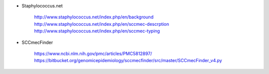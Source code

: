 
- Staphylococcus.net
  
   http://www.staphylococcus.net/index.php/en/background
   http://www.staphylococcus.net/index.php/en/sccmec-descrption
   http://www.staphylococcus.net/index.php/en/sccmec-typing

- SCCmecFinder

   https://www.ncbi.nlm.nih.gov/pmc/articles/PMC5812897/
   https://bitbucket.org/genomicepidemiology/sccmecfinder/src/master/SCCmecFinder_v4.py


